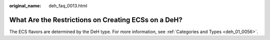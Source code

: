 :original_name: deh_faq_0013.html

.. _deh_faq_0013:

What Are the Restrictions on Creating ECSs on a DeH?
====================================================

The ECS flavors are determined by the DeH type. For more information, see :ref:`Categories and Types <deh_01_0056>`.
